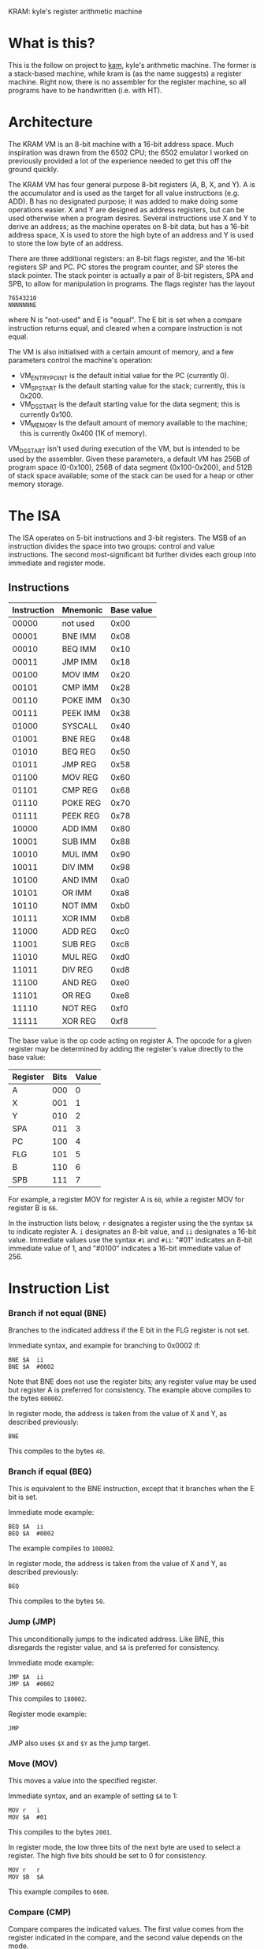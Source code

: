 KRAM: kyle's register arithmetic machine

* What is this?

  This is the follow on project to [[https://github.com/kisom/][kam]], kyle's arithmetic machine. The
  former is a stack-based machine, while kram is (as the name
  suggests) a register machine. Right now, there is no assembler for
  the register machine, so all programs have to be handwritten
  (i.e. with HT).

* Architecture

  The KRAM VM is an 8-bit machine with a 16-bit address space. Much
  inspiration was drawn from the 6502 CPU; the 6502 emulator I worked
  on previously provided a lot of the experience needed to get this
  off the ground quickly.

  The KRAM VM has four general purpose 8-bit registers (A, B, X, and
  Y). A is the accumulator and is used as the target for all value
  instructions (e.g. ADD). B has no designated purpose; it was added
  to make doing some operations easier. X and Y are designed as
  address registers, but can be used otherwise when a program
  desires. Several instructions use X and Y to derive an address; as
  the machine operates on 8-bit data, but has a 16-bit address space,
  X is used to store the high byte of an address and Y is used to
  store the low byte of an address.

  There are three additional registers: an 8-bit flags register, and
  the 16-bit registers SP and PC. PC stores the program counter, and
  SP stores the stack pointer. The stack pointer is actually a pair of
  8-bit registers, SPA and SPB, to allow for manipulation in
  programs. The flags register has the layout

#+BEGIN_EXAMPLE
76543210
NNNNNNNE
#+END_EXAMPLE
  
  where N is "not-used" and E is "equal". The E bit is set when a
  compare instruction returns equal, and cleared when a compare
  instruction is not equal.

  The VM is also initialised with a certain amount of memory, and a
  few parameters control the machine's operation:

  * VM_ENTRY_POINT is the default initial value for the PC (currently
    0).
  * VM_SP_START is the default starting value for the stack;
    currently, this is 0x200.
  * VM_DS_START is the default starting value for the data segment; this is
    currently 0x100.
  * VM_MEMORY is the default amount of memory available to the
    machine; this is currently 0x400 (1K of memory).

  VM_DS_START isn't used during execution of the VM, but is intended
  to be used by the assembler. Given these parameters, a default VM
  has 256B of program space (0-0x100), 256B of data segment
  (0x100-0x200), and 512B of stack space available; some of the stack
  can be used for a heap or other memory storage.

* The ISA

  The ISA operates on 5-bit instructions and 3-bit registers. The
  MSB of an instruction divides the space into two groups: control
  and value instructions. The second most-significant bit further
  divides each group into immediate and register mode.

** Instructions

   | Instruction | Mnemonic | Base value |
   |-------------+----------+------------|
   |       00000 | not used |       0x00 |
   |       00001 | BNE IMM  |       0x08 |
   |       00010 | BEQ IMM  |       0x10 |
   |       00011 | JMP IMM  |       0x18 |
   |       00100 | MOV IMM  |       0x20 |
   |       00101 | CMP IMM  |       0x28 |
   |       00110 | POKE IMM |       0x30 |
   |       00111 | PEEK IMM |       0x38 |
   |       01000 | SYSCALL  |       0x40 |
   |       01001 | BNE REG  |       0x48 |
   |       01010 | BEQ REG  |       0x50 |
   |       01011 | JMP REG  |       0x58 |
   |       01100 | MOV REG  |       0x60 |
   |       01101 | CMP REG  |       0x68 |
   |       01110 | POKE REG |       0x70 |
   |       01111 | PEEK REG |       0x78 |
   |       10000 | ADD IMM  |       0x80 |
   |       10001 | SUB IMM  |       0x88 |
   |       10010 | MUL IMM  |       0x90 |
   |       10011 | DIV IMM  |       0x98 |
   |       10100 | AND IMM  |       0xa0 |
   |       10101 | OR IMM   |       0xa8 |
   |       10110 | NOT IMM  |       0xb0 |
   |       10111 | XOR IMM  |       0xb8 |
   |       11000 | ADD REG  |       0xc0 |
   |       11001 | SUB REG  |       0xc8 |
   |       11010 | MUL REG  |       0xd0 |
   |       11011 | DIV REG  |       0xd8 |
   |       11100 | AND REG  |       0xe0 |
   |       11101 | OR REG   |       0xe8 |
   |       11110 | NOT REG  |       0xf0 |
   |       11111 | XOR REG  |       0xf8 |

   The base value is the op code acting on register A. The opcode for
   a given register may be determined by adding the register's value
   directly to the base value:

   | Register | Bits | Value |
   |----------+------+-------|
   | A        |  000 |     0 |
   | X        |  001 |     1 |
   | Y        |  010 |     2 |
   | SPA      |  011 |     3 |
   | PC       |  100 |     4 |
   | FLG      |  101 |     5 |
   | B        |  110 |     6 |
   | SPB      |  111 |     7 |

   For example, a register MOV for register A is ~60~, while a
   register MOV for register B is ~66~.

   In the instruction lists below, ~r~ designates a register using the
   the syntax ~$A~ to indicate register A. ~i~ designates an 8-bit
   value, and ~ii~ designates a 16-bit value. Immediate values use the
   syntax ~#i~ and ~#ii~: "#01" indicates an 8-bit immediate value of
   1, and "#0100" indicates a 16-bit immediate value of 256.

* Instruction List

*** Branch if not equal (BNE)
    
    Branches to the indicated address if the E bit in the FLG register
    is not set.

    Immediate syntax, and example for branching to 0x0002 if:

    #+BEGIN_EXAMPLE
    BNE	$A	ii
    BNE	$A	#0002
    #+END_EXAMPLE

    Note that BNE does not use the register bits; any register value
    may be used but register A is preferred for consistency. The
    example above compiles to the bytes ~080002~.

    In register mode, the address is taken from the value of X and Y,
    as described previously:

    #+BEGIN_EXAMPLE
    BNE
    #+END_EXAMPLE

    This compiles to the bytes ~48~.

*** Branch if equal (BEQ)

    This is equivalent to the BNE instruction, except that it branches
    when the E bit is set.

    Immediate mode example:

    #+BEGIN_EXAMPLE
    BEQ	$A	ii
    BEQ	$A	#0002
    #+END_EXAMPLE

    The example compiles to ~100002~.

    In register mode, the address is taken from the value of X and Y,
    as described previously:

    #+BEGIN_EXAMPLE
    BEQ
    #+END_EXAMPLE

    This compiles to the bytes ~50~.

*** Jump (JMP)

    This unconditionally jumps to the indicated address. Like BNE, this
    disregards the register value, and ~$A~ is preferred for consistency.

    Immediate mode example:

    #+BEGIN_EXAMPLE
    JMP	$A	ii
    JMP	$A	#0002
    #+END_EXAMPLE

    This compiles to ~180002~.

    Register mode example:

    #+BEGIN_EXAMPLE
    JMP
    #+END_EXAMPLE

    JMP also uses ~$X~ and ~$Y~ as the jump target.

*** Move (MOV)
    
    This moves a value into the specified register.

    Immediate syntax, and an example of setting ~$A~ to 1:

    #+BEGIN_EXAMPLE
    MOV	r	i
    MOV	$A	#01
    #+END_EXAMPLE

    This compiles to the bytes ~2001~.

    In register mode, the low three bits of the next byte are used to
    select a register. The high five bits should be set to 0 for
    consistency.

    #+BEGIN_EXAMPLE
    MOV	r	r
    MOV	$B	$A
    #+END_EXAMPLE

    This example compiles to ~6600~.

*** Compare (CMP)

    Compare compares the indicated values. The first value comes from
    the register indicated in the compare, and the second value depends
    on the mode.

    In immediate mode, the second value comes from an immediate.

    #+BEGIN_EXAMPLE
    CMP	r	i
    CMP	$A	#05	; example
    #+END_EXAMPLE

    The example compiles to ~2805~.

    In register mode, the second value is taken from the indicated
    register:

    #+BEGIN_EXAMPLE
    CMP	r	r
    CMP	$A	$B
    #+END_EXAMPLE

    The order of registers is not relevant. The example compiles to
    ~6806~.

*** Poke (POKE)

    Poke stores the register value to memory. 

    In immediate mode, the address is taken from the next 16-bit
    immediate:

    #+BEGIN_EXAMPLE
    POKE	r	ii
    POKE	$B	#0200
    #+END_EXAMPLE

    The example compiles to ~360200~.

    In register mode, the address is taken from the X and Y registers:

    #+BEGIN_EXAMPLE
    POKE	r
    POKE	$A
    #+END_EXAMPLE

    This example compiles to ~70~.

*** Peek (PEEK)

    Peek loads a value from memory into a register.

    In immediate mode, the address is taken from the next 16-bit
    immediate:

    #+BEGIN_EXAMPLE
    PEEK	r	ii
    PEEK	$A	#0200
    #+END_EXAMPLE

    The example compiles to ~380200~.

    In register mode, the address is taken from the X and Y registers.

    #+BEGIN_EXAMPLE
    PEEK	r
    PEEK	$B
    #+END_EXAMPLE

    The example compiles to ~7e~.

*** Syscall (SYSCALL)

    Syscall executes a system call in the VM. The syscall table:

    | Syscall | Function | Description                      |
    |---------+----------+----------------------------------|
    |       0 | Exit     | Causes the VM to stop execution. |
    |       1 | PrintStr | Print a string.                  |
    |       2 | PrintNum | Print a number.                  |

    The print commands expect ~$X~ and ~$Y~ to be loaded with the
    address of the string. Strings should be NUL-terminated sequences
    of bytes starting at the address; numbers prints the unsigned byte
    as a hex-format value.

    For example, printing the string at address 0x100:

    #+BEGIN_EXAMPLE
    MOV	$X	#01
    MOV	$Y	#00
    MOV	$A	#01
    SYSCALL
    #+END_EXAMPLE

    This example compiles to ~21012200200140~.

*** ADD

    Add performs addition on two values, storing the result in ~$A~.

    In immediate mode, the value of the next immediate is added to the
    value of the register:

    #+BEGIN_EXAMPLE
    ADD	r	i
    ADD	$B	2
    #+END_EXAMPLE

    In the example, ~2~ is added to the contents of ~$B~, and the
    result placed in ~$A~. This example compiles to ~8602~.

    In register mode, the next byte contains the register; only the
    three register bits are used. For consistency, the remaining bits
    should be zeroed.

    #+BEGIN_EXAMPLE
    ADD	r	r
    ADD $B	$X
    #+END_EXAMPLE

    In the example, ~$A~ will contain the addition of the contents of
    ~$B~ and ~$X~. It compiles to ~c601~.

*** SUB

    Sub performs subtraction on two values, storing the difference in
    ~$A~.

    In immediate mode, the value of the next immediate is subtracted
    from the value of the register:

    #+BEGIN_EXAMPLE
    SUB	r	i
    SUB	$B	2
    #+END_EXAMPLE

    In the example, ~2~ is subtracted from the contents of ~$B~, and
    the result placed in ~$A~. This example compiles to ~8e02~.

    In register mode, the next byte contains the register; only the
    three register bits are used. For consistency, the remaining bits
    should be zeroed.

    #+BEGIN_EXAMPLE
    SUB	r	r
    SUB $X	$B
    #+END_EXAMPLE

    In the example, ~$A~ will contain the difference of ~$B~ taken
    from ~$X~. It compiles to ~c906~.

*** MUL

    MUL computes the product of two values, storing the product in
    ~$A~.

    In immediate mode, the value of the next immediate is multiplied
    by the contents of the register:

    #+BEGIN_EXAMPLE
    MUL	r	i
    MUL	$B	3
    #+END_EXAMPLE

    In the example, the product of ~B~ multiplied by ~3~ is stored in
    ~$A~. This example compiles to ~9603~.

    In register mode, the contents of the two registers are
    multiplied:

    #+BEGIN_EXAMPLE
    MUL	r	r
    MUL	$Y	$B
    #+END_EXAMPLE

    In this example, the result of multiplying ~$Y~ by ~$B~ is stored
    in ~$A~. It compiles to ~d206~.

*** DIV
    DIV computes the quotient and remainder of two values. The
    quotient is stored in ~$A~, and the remainder is stored in ~$B~.

    In immediate mode, the contents of the register are divided by the
    value of the next immediate.

    #+BEGIN_EXAMPLE
    DIV	r	i
    DIV	$Y	2
    #+END_EXAMPLE

    In the example, ~$A~ will get the quotient of ~$Y~ divided by 2, and
    ~$B~ will get the remainder. This compiles to ~9a02~.

    In register mode, the contents of the two registers are divided:

    #+BEGIN_EXAMPLE
    DIV	r	r
    DIV	$X	$B
    #+END_EXAMPLE

    In this example, ~$X~ is divided by ~$B~. It compiles to ~d906~.

*** AND

    AND computes the bitwise AND of two values, storing the result in
    ~$A~.

    In immediate mode, the value of the register is AND'd with an
    immediate:

    #+BEGIN_EXAMPLE
    AND	r	i
    AND	$A	#40
    #+END_EXAMPLE

    In this example, ~$A~ is AND'd with the immediate ~0x40~. It
    compiles to ~a07f~.

*** OR

    OR computes the bitwise OR of two values, storing the result in
    ~$A~.

    In immediate mode, the value of the register is OR'd with an
    immediate:

    #+BEGIN_EXAMPLE
    OR	r	i
    OR	$B	0x80
    #+END_EXAMPLE

    In this example, ~$B~ is OR'd with 0x80. It compiles to ~ae80~.

*** NOT

    NOT computes the bitwise inverse of a value, storing the result in
    ~$A~.

    In immediate mode, the register is ignored (but should be ~$A~ for
    consistency), and the immediate is inverted and stored in ~$A~.

    #+BEGIN_EXAMPLE
    NOT	r	i
    NOT	$A	#7f
    #+END_EXAMPLE

    In this example, the value ~0x7f~ is inverted and stored in
    ~$A~. It compiles to ~b07f~.

    In register mode, the value of the register is inverted and stored
    in ~$A~.

    #+BEGIN_EXAMPLE
    NOT	r
    NOT	$B
    #+END_EXAMPLE

    In the example, the contents of ~$B~ are inverted and stored in
    ~$A~. It compiles to ~0xf6~.

*** XOR

    XOR computes the bitwise exclusive-OR of two values, storing the
    result in ~$A~.

    In immediate mode, the register is XOR'd with the immediate:

    #+BEGIN_EXAMPLE
    XOR	r	i
    XOR	$A	#2a
    #+END_EXAMPLE

    In this example, ~$A~ is XOR'd with ~0x2a~, and the result stored in
    ~$A~. It compiles to ~b02a~.

    In register mode, the two registers are XOR'd and the result
    stored in ~$A~.

    #+BEGIN_EXAMPLE
    XOR	r	r
    XOR	$X	$B
    #+END_EXAMPLE

    In this example, ~$X~ is XOR'd with ~$B~; it compiles to ~f906~.

* Example: countdown

   ~countdown~ counts down from 5 to 1, displaying the counter value
   each iteration.

*** ~countdown~ listing
   
#+BEGIN_EXAMPLE
.data
counter:	.string "The counter is:"	; addr: 0x64
newline:	.string "\n"			; addr: 0x74

.text
MOV	$A	#05		; set the initial value
LOOP:
POKE	$A	#0100		; store counter at 0x100
MOV	$A	#01
MOV	$X	#00
MOV	$Y	#64
SYSCALL				; print counter string
MOV	$A	#02
MOV	$X	#01
MOV	$Y	#00
SYSCALL				; print value of counter
MOV	$A	#01
MOV	$X	#00
MOV	$Y	#74
SYSCALL				; print newline
PEEK	$A	#0100		; load counter into $A
SUB	$A	#01		; decrement counter
CMP	$A	#00		; is counter 0?
BNE	LOOP			; repeat loop if not
MOV	$A	#00
SYSCALL				; exit
#+END_EXAMPLE

*** Compiled ~countdown~ program

#+BEGIN_EXAMPLE
0000000: 2005 3001 0020 0121 0022 6440 2002 2101   .0.. .!."d@ .!.
0000010: 2200 4020 0121 0022 7440 3801 0088 0128  ".@ .!."t@8....(
0000020: 0008 0002 2000 4000 0000 0000 0000 0000  .... .@.........
0000030: 0000 0000 0000 0000 0000 0000 0000 0000  ................
0000040: 0000 0000 0000 0000 0000 0000 0000 0000  ................
0000050: 0000 0000 0000 0000 0000 0000 0000 0000  ................
0000060: 0000 0000 5468 6520 636f 756e 7465 7220  ....The counter 
0000070: 6973 3a00 0a00 0000 0000 0000 0000 0000  is:.............
#+END_EXAMPLE

    /Note/: this program (as a 256-byte program) is available compiled
    in ~compiled/countdown.bin~.

*** Example ~countdown~ run

#+BEGIN_EXAMPLE
 $ ./kramvm compiled/countdown.bin
Loading 256 byte program.
Starting VM.
------------------------------------------------------------------------
The counter is:5
The counter is:4
The counter is:3
The counter is:2
The counter is:1
------------------------------------------------------------------------
OK
#+END_EXAMPLE
